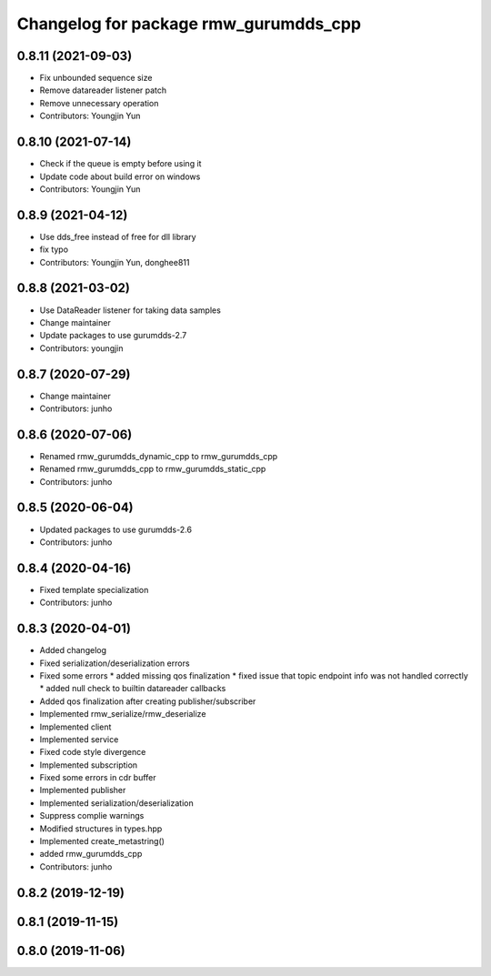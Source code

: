 ^^^^^^^^^^^^^^^^^^^^^^^^^^^^^^^^^^^^^^^^^^^^^^
Changelog for package rmw_gurumdds_cpp
^^^^^^^^^^^^^^^^^^^^^^^^^^^^^^^^^^^^^^^^^^^^^^

0.8.11 (2021-09-03)
-------------------
* Fix unbounded sequence size
* Remove datareader listener patch
* Remove unnecessary operation
* Contributors: Youngjin Yun

0.8.10 (2021-07-14)
-------------------
* Check if the queue is empty before using it
* Update code about build error on windows
* Contributors: Youngjin Yun

0.8.9 (2021-04-12)
------------------
* Use dds_free instead of free for dll library
* fix typo
* Contributors: Youngjin Yun, donghee811

0.8.8 (2021-03-02)
------------------
* Use DataReader listener for taking data samples
* Change maintainer
* Update packages to use gurumdds-2.7
* Contributors: youngjin

0.8.7 (2020-07-29)
------------------
* Change maintainer
* Contributors: junho

0.8.6 (2020-07-06)
------------------
* Renamed rmw_gurumdds_dynamic_cpp to rmw_gurumdds_cpp
* Renamed rmw_gurumdds_cpp to rmw_gurumdds_static_cpp
* Contributors: junho

0.8.5 (2020-06-04)
------------------
* Updated packages to use gurumdds-2.6
* Contributors: junho

0.8.4 (2020-04-16)
------------------
* Fixed template specialization
* Contributors: junho

0.8.3 (2020-04-01)
------------------
* Added changelog
* Fixed serialization/deserialization errors
* Fixed some errors
  * added missing qos finalization
  * fixed issue that topic endpoint info was not handled correctly
  * added null check to builtin datareader callbacks
* Added qos finalization after creating publisher/subscriber
* Implemented rmw_serialize/rmw_deserialize
* Implemented client
* Implemented service
* Fixed code style divergence
* Implemented subscription
* Fixed some errors in cdr buffer
* Implemented publisher
* Implemented serialization/deserialization
* Suppress complie warnings
* Modified structures in types.hpp
* Implemented create_metastring()
* added rmw_gurumdds_cpp
* Contributors: junho

0.8.2 (2019-12-19)
------------------

0.8.1 (2019-11-15)
------------------

0.8.0 (2019-11-06)
------------------
